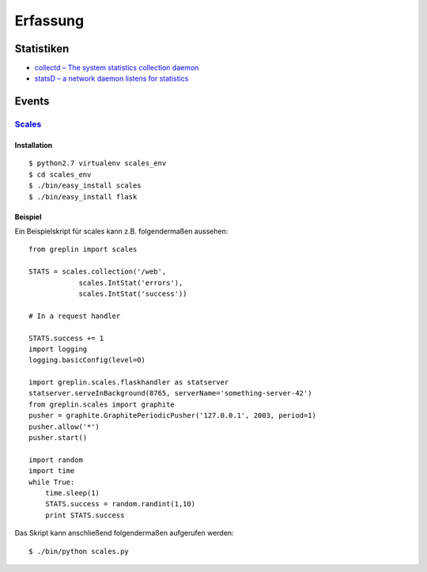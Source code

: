Erfassung
=========

Statistiken
-----------

- `collectd – The system statistics collection daemon <http://collectd.org/>`_
- `statsD – a network daemon listens for statistics <https://github.com/etsy/statsd/>`_

Events
------

`Scales <https://github.com/Cue/scales>`_
`````````````````````````````````````````

Installation
::::::::::::

::

 $ python2.7 virtualenv scales_env
 $ cd scales_env
 $ ./bin/easy_install scales
 $ ./bin/easy_install flask


Beispiel
::::::::

Ein Beispielskript für scales kann z.B. folgendermaßen aussehen::

 from greplin import scales

 STATS = scales.collection('/web',
             scales.IntStat('errors'),
             scales.IntStat('success'))

 # In a request handler

 STATS.success += 1
 import logging
 logging.basicConfig(level=0)

 import greplin.scales.flaskhandler as statserver
 statserver.serveInBackground(8765, serverName='something-server-42')
 from greplin.scales import graphite
 pusher = graphite.GraphitePeriodicPusher('127.0.0.1', 2003, period=1)
 pusher.allow('*')
 pusher.start()

 import random
 import time
 while True:
     time.sleep(1)
     STATS.success = random.randint(1,10)
     print STATS.success

Das Skript kann anschließend folgendermaßen aufgerufen werden::

 $ ./bin/python scales.py

